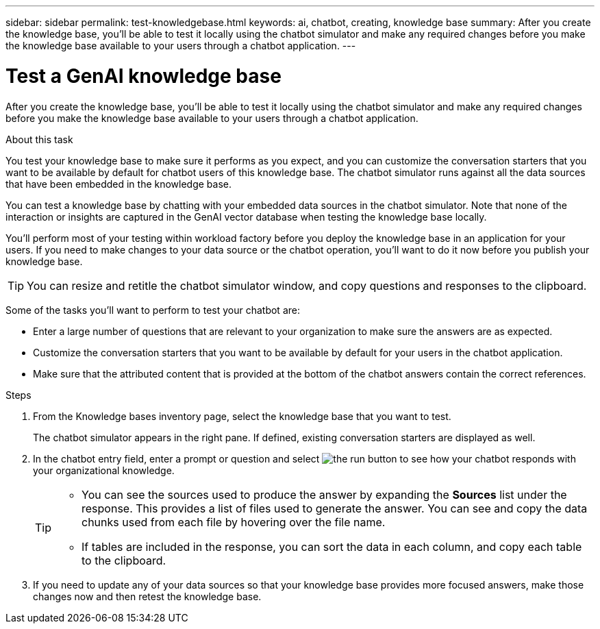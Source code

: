 ---
sidebar: sidebar
permalink: test-knowledgebase.html
keywords: ai, chatbot, creating, knowledge base
summary: After you create the knowledge base, you'll be able to test it locally using the chatbot simulator and make any required changes before you make the knowledge base available to your users through a chatbot application.
---

= Test a GenAI knowledge base
:icons: font
:imagesdir: ./media/

[.lead]
After you create the knowledge base, you'll be able to test it locally using the chatbot simulator and make any required changes before you make the knowledge base available to your users through a chatbot application.

.About this task

You test your knowledge base to make sure it performs as you expect, and you can customize the conversation starters that you want to be available by default for chatbot users of this knowledge base. The chatbot simulator runs against all the data sources that have been embedded in the knowledge base. 

You can test a knowledge base by chatting with your embedded data sources in the chatbot simulator. Note that none of the interaction or insights are captured in the GenAI vector database when testing the knowledge base locally.

You'll perform most of your testing within workload factory before you deploy the knowledge base in an application for your users. If you need to make changes to your data source or the chatbot operation, you'll want to do it now before you publish your knowledge base.

TIP: You can resize and retitle the chatbot simulator window, and copy questions and responses to the clipboard.

Some of the tasks you'll want to perform to test your chatbot are:

* Enter a large number of questions that are relevant to your organization to make sure the answers are as expected.
* Customize the conversation starters that you want to be available by default for your users in the chatbot application.
* Make sure that the attributed content that is provided at the bottom of the chatbot answers contain the correct references. 

.Steps

. From the Knowledge bases inventory page, select the knowledge base that you want to test.
+
The chatbot simulator appears in the right pane. If defined, existing conversation starters are displayed as well.

. In the chatbot entry field, enter a prompt or question and select image:button-run.png[the run button] to see how your chatbot responds with your organizational knowledge.
+
[TIP]
=====
* You can see the sources used to produce the answer by expanding the *Sources* list under the response. This provides a list of files used to generate the answer. You can see and copy the data chunks used from each file by hovering over the file name.
* If tables are included in the response, you can sort the data in each column, and copy each table to the clipboard.
=====

. If you need to update any of your data sources so that your knowledge base provides more focused answers, make those changes now and then retest the knowledge base.
